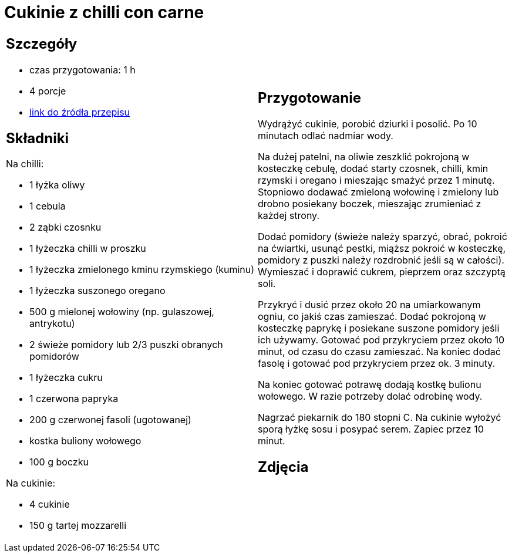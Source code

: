= Cukinie z chilli con carne

[cols=".<a,.<a"]
[frame=none]
[grid=none]
|===
|
== Szczegóły
* czas przygotowania: 1 h
* 4 porcje
* https://www.kwestiasmaku.com/dania_dla_dwojga/chili_con_carne/przepis.html[link do źródła przepisu]

== Składniki
Na chilli:

* 1 łyżka oliwy
* 1 cebula
* 2 ząbki czosnku
* 1 łyżeczka chilli w proszku
* 1 łyżeczka zmielonego kminu rzymskiego (kuminu)
* 1 łyżeczka suszonego oregano
* 500 g mielonej wołowiny (np. gulaszowej, antrykotu)
* 2 świeże pomidory lub 2/3 puszki obranych pomidorów
* 1 łyżeczka cukru
* 1 czerwona papryka
* 200 g czerwonej fasoli (ugotowanej)
* kostka buliony wołowego
* 100 g boczku

Na cukinie:

* 4 cukinie
* 150 g tartej mozzarelli

|
== Przygotowanie

Wydrążyć cukinie, porobić dziurki i posolić. Po 10 minutach odlać nadmiar wody.

Na dużej patelni, na oliwie zeszklić pokrojoną w kosteczkę cebulę, dodać starty czosnek, chilli, kmin rzymski i oregano i mieszając smażyć przez 1 minutę. Stopniowo dodawać zmieloną wołowinę i zmielony lub drobno posiekany boczek, mieszając zrumieniać z każdej strony.

Dodać pomidory (świeże należy sparzyć, obrać, pokroić na ćwiartki, usunąć pestki, miąższ pokroić w kosteczkę, pomidory z puszki należy rozdrobnić jeśli są w całości). Wymieszać i doprawić cukrem, pieprzem oraz szczyptą soli.

Przykryć i dusić przez około 20 na umiarkowanym ogniu, co jakiś czas zamieszać. Dodać pokrojoną w kosteczkę paprykę i posiekane suszone pomidory jeśli ich używamy. Gotować pod przykryciem przez około 10 minut, od czasu do czasu zamieszać. Na koniec dodać fasolę i gotować pod przykryciem przez ok. 3 minuty.

Na koniec gotować potrawę dodają kostkę bulionu wołowego. W razie potrzeby dolać odrobinę wody.

Nagrzać piekarnik do 180 stopni C. Na cukinie wyłożyć sporą łyżkę sosu i posypać serem. Zapiec przez 10 minut.


== Zdjęcia
|===
